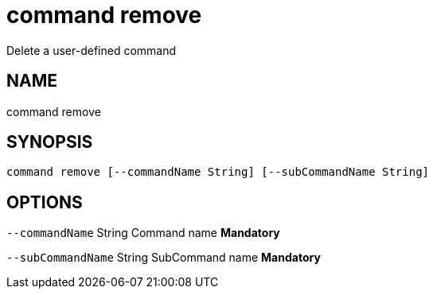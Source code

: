 = command remove
Delete a user-defined command

== NAME
command remove

== SYNOPSIS
====
[source]
----
command remove [--commandName String] [--subCommandName String]
----
====

== OPTIONS
`--commandName` String Command name *Mandatory*

`--subCommandName` String SubCommand name *Mandatory*


